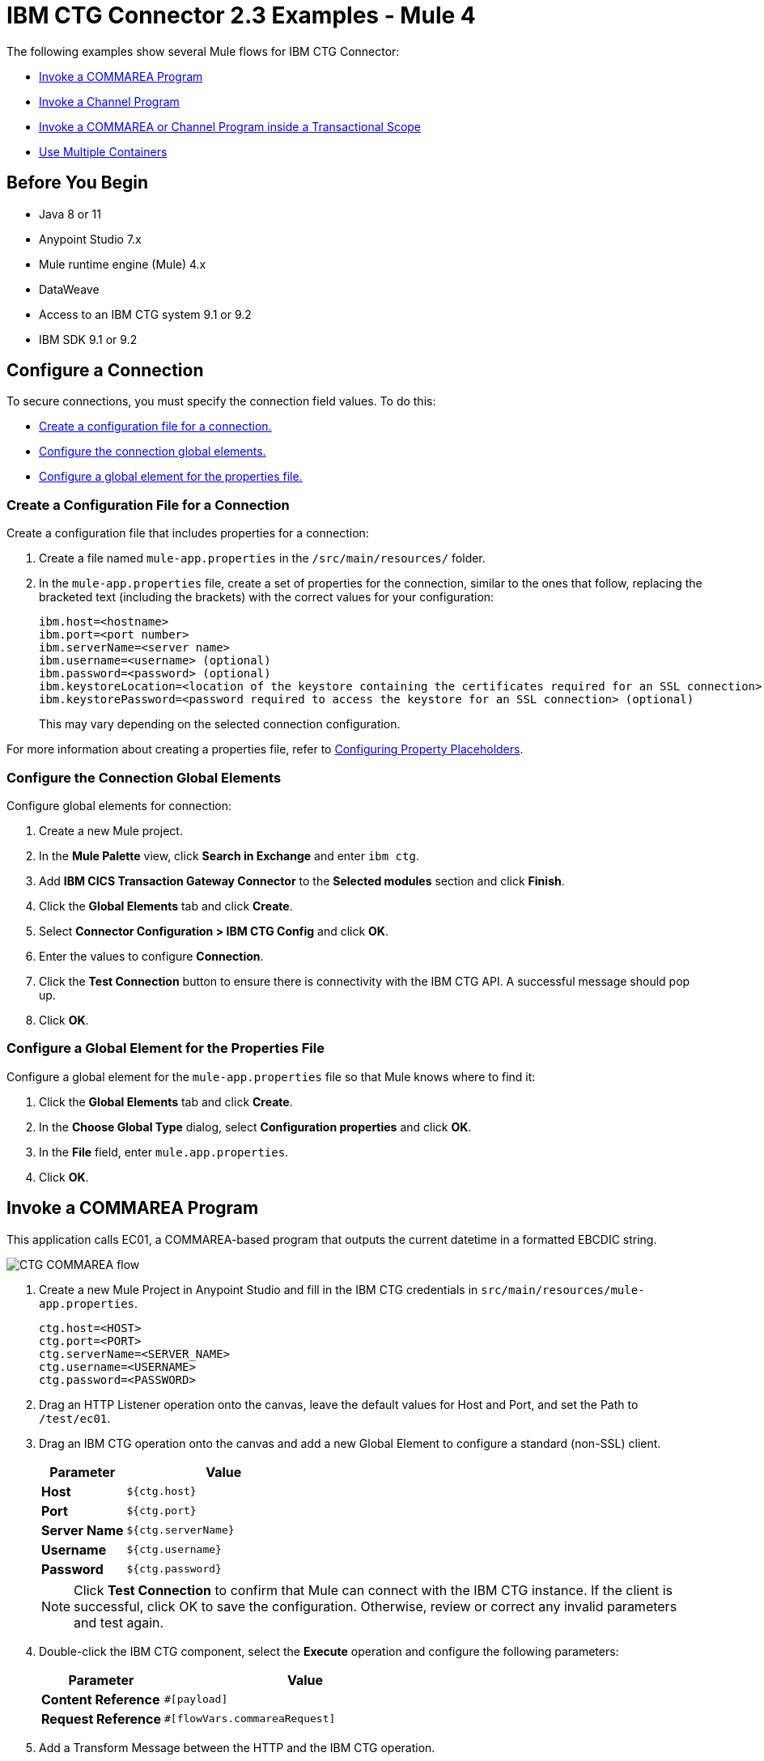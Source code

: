 = IBM CTG Connector 2.3 Examples - Mule 4

The following examples show several Mule flows for IBM CTG Connector:

* <<invoke-a-commarea-program>>
* <<invoke-a-channel-program>>
* <<invoke-a-commarea-or-channel-program-inside-a-transactional-scope>>
* <<use-multiple-containers>>

== Before You Begin

* Java 8 or 11
* Anypoint Studio 7.x
* Mule runtime engine (Mule) 4.x
* DataWeave
* Access to an IBM CTG system 9.1 or 9.2
* IBM SDK 9.1 or 9.2

== Configure a Connection

To secure connections, you must specify the connection field values. To do this:

* <<create-config-file, Create a configuration file for a connection.>>
* <<configure-conn, Configure the connection global elements.>>
* <<configure-global, Configure a global element for the properties file.>>

[[create-config-file]]
=== Create a Configuration File for a Connection

Create a configuration file that includes properties for a connection:

. Create a file named `mule-app.properties` in the `/src/main/resources/` folder.
. In the `mule-app.properties` file, create a set of properties for the connection,
similar to the ones that follow, replacing the bracketed text (including the brackets)
with the correct values for your configuration:
+
----
ibm.host=<hostname>
ibm.port=<port number>
ibm.serverName=<server name>
ibm.username=<username> (optional)
ibm.password=<password> (optional)
ibm.keystoreLocation=<location of the keystore containing the certificates required for an SSL connection> (optional)
ibm.keystorePassword=<password required to access the keystore for an SSL connection> (optional)
----
+
This may vary depending on the selected connection configuration.

For more information about creating a properties file, refer to xref:mule-runtime::mule-app-properties-to-configure.adoc[Configuring Property Placeholders].

[[configure-conn]]
=== Configure the Connection Global Elements

Configure global elements for connection:

. Create a new Mule project.
. In the *Mule Palette* view, click *Search in Exchange* and enter `ibm ctg`.
. Add *IBM CICS Transaction Gateway Connector* to the *Selected modules* section and click *Finish*.
. Click the *Global Elements* tab and click *Create*.
. Select *Connector Configuration > IBM CTG Config* and click *OK*.
. Enter the values to configure *Connection*.
. Click the *Test Connection* button to ensure there is connectivity with the IBM CTG API. A successful message should pop up.
. Click *OK*.

[[configure-global]]
=== Configure a Global Element for the Properties File

Configure a global element for the `mule-app.properties` file so that Mule knows
where to find it:

. Click the *Global Elements* tab and click *Create*.
. In the *Choose Global Type* dialog, select *Configuration properties* and click *OK*.
. In the *File* field, enter `mule.app.properties`.
. Click *OK*.

[[invoke-a-commarea-program]]
== Invoke a COMMAREA Program

This application calls EC01, a COMMAREA-based program that outputs the current datetime in a formatted EBCDIC string.

image::ibm-ctg-commarea-program.png[CTG COMMAREA flow]

. Create a new Mule Project in Anypoint Studio and fill in the IBM CTG credentials in `src/main/resources/mule-app.properties`.
+
[source,text,linenums]
----
ctg.host=<HOST>
ctg.port=<PORT>
ctg.serverName=<SERVER_NAME>
ctg.username=<USERNAME>
ctg.password=<PASSWORD>
----
+
. Drag an HTTP Listener operation onto the canvas, leave the default values for Host and Port, and set the Path to `/test/ec01`.
+
. Drag an IBM CTG operation onto the canvas and add a new Global Element to configure a standard (non-SSL) client.
+
[%header,cols="30s,70a"]
|===
|Parameter|Value
|Host|`${ctg.host}`
|Port|`${ctg.port}`
|Server Name|`${ctg.serverName}`
|Username|`${ctg.username}`
|Password|`${ctg.password}`
|===
+
NOTE: Click *Test Connection* to confirm that Mule can connect with the IBM CTG instance. If the client is successful, click OK to save the configuration. Otherwise, review or correct any invalid parameters and test again.
+
. Double-click the IBM CTG component, select the *Execute* operation and configure the following parameters:
+
[%header,cols="30s,70a"]
|===
|Parameter|Value
|Content Reference | `#[payload]`
|Request Reference | `#[flowVars.commareaRequest]`
|===
+
. Add a Transform Message between the HTTP and the IBM CTG operation.
+
The connector does not provide dynamic or static metadata, but allows users to define custom types using the Metadata Type tool.
+
.. Define the input metadata for Add Custom Metadata using the ec01-type.ffd schema file:
+
[source,dataweave,linenums]
----
form: COPYBOOK
id: 'DFHCOMMAREA'
values:
- { name: 'LK-DATE-OUT', type: String, length: 8 }
- { name: 'LK-SPACE-OUT', type: String, length: 1 }
- { name: 'LK-TIME-OUT', type: String, length: 8 }
- { name: 'LK-LOWVAL-OUT', type: String, length: 1 }
----
+
.. Map the fields in the DataWeave transformer.
+
[source,dataweave,linenums]
----
%dw 2.0
output text/plain schemaPath = "ec01-type.ffd", segmentIdent = "DFHCOMMAREA"
---
[{
    LK-DATE-OUT: "",
    LK-SPACE-OUT: "",
    LK-TIME-OUT: "",
    LK-LOWVAL-OUT: ""
}]
----
+
.. Create a flow variable named `commareaRequest` and configure the following fields, as described in <<loadjavametadata>>:
+
[source,dataweave,linenums]
----
%dw 2.0
output application/java
---

{
	channel: "EC03",
	encoding: "US-ASCII",
	errorContainer: "OUTPUTMESSAGE",
	programName: "EC03",
	requestContainer: "INPUTDATA",
	responseContainer: "CICSDATETIME",
	tpnName: "CSMI"
} as Object {
	class : "org.mule.modules.ibmctg.internal.model.ChannelRequest"
}
----
+
See <<loadjavametadata>> for how to obtain metadata for the CommareaRequest.
+
. Add a Transform Message after the IBM CTG to extract the results in a JSON format.
+
[source,dataweave,linenums]
----
%dw 2.0
output application/json
---
{
	date: payload
}
----
+
. Add a Logger at the end of the flow.
. Save the changes and deploy the Mule Application. Open a browser and make a request to `+http://localhost:8081/ec01+`. The result should be similar to:
+
[source,json,linenums]
----
{
    date: "08/01/2019 13:41:17"
}
----

=== XML for This Example

Paste this code into the Studio XML editor to quickly load the flow for this example into your Mule app:

[source,xml,linenums]
----
<?xml version="1.0" encoding="UTF-8"?>

<mule xmlns:bti="http://www.mulesoft.org/schema/mule/ee/bti"
	xmlns:ibmctg="http://www.mulesoft.org/schema/mule/ibmctg"
	xmlns:ee="http://www.mulesoft.org/schema/mule/ee/core"
	xmlns:http="http://www.mulesoft.org/schema/mule/http"
	xmlns="http://www.mulesoft.org/schema/mule/core"
	xmlns:doc="http://www.mulesoft.org/schema/mule/documentation"
	xmlns:xsi="http://www.w3.org/2001/XMLSchema-instance"
	xsi:schemaLocation="
http://www.mulesoft.org/schema/mule/ee/bti
http://www.mulesoft.org/schema/mule/ee/bti/current/mule-bti-ee.xsd
http://www.mulesoft.org/schema/mule/core
http://www.mulesoft.org/schema/mule/core/current/mule.xsd
http://www.mulesoft.org/schema/mule/http
http://www.mulesoft.org/schema/mule/http/current/mule-http.xsd
http://www.mulesoft.org/schema/mule/ee/core
http://www.mulesoft.org/schema/mule/ee/core/current/mule-ee.xsd
http://www.mulesoft.org/schema/mule/ibmctg
http://www.mulesoft.org/schema/mule/ibmctg/current/mule-ibmctg.xsd">
	<configuration-properties file="automation-credentials.properties"/>
	<http:listener-config
		name="HTTP_Listener_config"
		doc:name="HTTP Listener config"
		basePath="/" >
		<http:listener-connection host="0.0.0.0" port="8081" />
	</http:listener-config>
	<bti:transaction-manager />
	<ibmctg:config name="IBMCTG_Config" doc:name="IBMCTG Config">
		<ibmctg:connection host="${config.host}"
		port="${config.port}"
		serverName="${config.serverName}"
		username="${config.username}"
		password="${config.password}" />
	</ibmctg:config>
	<flow name="ibmdemoFlow">
		<http:listener doc:name="/ec01"
			config-ref="HTTP_Listener_config"
			path="/ec01"/>
		<ee:transform doc:name="Transform Message">
			<ee:message >
				<ee:set-payload ><![CDATA[%dw 2.0
output application/flatfile schemaPath = "ec01-type.ffd", segmentIdent = "DFHCOMMAREA"
---
[{
	"LK-DATE-OUT": "",
	"LK-SPACE-OUT": "",
	"LK-TIME-OUT": "",
	"LK-LOWVAL-OUT": ""
}]]]></ee:set-payload>
			</ee:message>
			<ee:variables >
				<ee:set-variable variableName="request" ><![CDATA[%dw 2.0

output application/java
---
{
	commareaLength: 18,
	encoding: "IBM037",
	programName: "EC01",
	replyLength: 18,
	tpnName: "CSMI"
} as Object {
	class : "org.mule.modules.ibmctg.internal.model.CommareaRequest"
}]]></ee:set-variable>
			</ee:variables>
		</ee:transform>
		<ibmctg:execute-using-commarea doc:name="Execute using commarea"
		commareaRequestType="#[vars.request]" config-ref="IBMCTG_Config"/>
		<ee:transform doc:name="Transform Message">
			<ee:message >
				<ee:set-payload ><![CDATA[%dw 2.0
output application/json
---
{
	date:payload
}]]></ee:set-payload>
			</ee:message>
		</ee:transform>
	</flow>
</mule>
----

[[invoke-a-channel-program]]
== Invoke a Channel Program

This application calls EC03, a channel-based program that takes an input data container and returns three containers:

* A data and time container
* The length of the input data, use channels, and containers in a CICS program
* An output container that contains a copy of the input data, or an error message

image::ibm-ctg-invoke-channel-program.png[Channel Program]

. Perform steps 1 to 3 from the previous example and set the HTTP path to `/ec03`.
. Double-click the IBM CTG operation, select the Execute operation, and configure the following parameters:
+
[%header,cols="30s,70a"]
|===
|Parameter|Value
|Content Reference | `#[payload]`
|Request Reference | `#[flowVars.request]`
|===
+
. Add a Transform Message between the HTTP and the IBM CTG operation.
. Define the input metadata according to <<addcustommetadata>> using the schema file ec03-type.ffd:
+
[source,dataweave,linenums]
----
form: COPYBOOK
id: 'DFHCOMMAREA'
values:
- { name: 'CICS-DATE-TM', type: String, length: 8 }
----
+
. Map the fields in the DataWeave transformer.
+
[source,dataweave,linenums]
----
%dw 2.0
output text/plain schemaPath = "ec03-type.ffd", segmentIdent = "DFHCOMMAREA"
---
[{
	CICS-DATE-TM: ""
}]
----
+
. Create a flowVar variable named `request` and configure the following fields, as described in <<loadjavametadata>>:
+
[source,dataweave,linenums]
----
%dw 2.0
output application/java
---
{
	channel: "EC03",
	encoding: "US-ASCII",
	errorContainer: "OUTPUTMESSAGE",
	programName: "EC03",
	requestContainer: "INPUTDATA",
	responseContainer: "CICSDATETIME",
	tpnName: "CSMI"
} as Object {
	class : "org.mule.modules.ibmctg.internal.model.ChannelRequest"
}
----
+
. Add a Transform Messager after the IBM CTG operation to convert the result into a readable format.
. Add a Logger at the end of the flow.
. Save the changes and deploy the Mule app.
. Open a browser and make a request to `+http://localhost:8081/ec03+`.
+
The result should be similar to:
+
[source,json,linenums]
----
{
   cics-date-time: "08/01/2019 13:57:25"
}
----

[[addcustommetadata]]
=== Add Custom Metadata

The IBM CTG Connector does not provide dynamic or static metadata out of the box, but it enables users to define custom types using the Metadata Type tool. Define input and output metadata as follows:

. Place a schema file under `src/main/resources` directory, normally in `.ffd` format.
+
Note: These schema files must be supplied by the user. They can be obtained from COBOL copybooks, which are included in the CICS installation.
+
. Go to the Metadata tab of the connector operation and click *Add metadata*.
* Select Input:Payload and click *Edit* to open the Metadata Editor:
+
image::ibm-ctg-add-metadata.png[Metadata Editor]
+
. Click *Add* to create a new type and provide and ID for it, that is, ec03-in-type for the program EC03 input data.
. Select type Copybook, select Schema, and provide the location of the schema file.
. From the list of available data segments drop-down menu that appears, choose the one you need and click *Select* to save the configuration.
. Drag a DataWeave transformer in front of the IBM CTG component in the flow.
+
Metadata fields become available to build the mapping.
+
image::ibm-ctg-transform-metadata.png[Metadata fields]
+
Having a metadata definition is not required to use IBM CTG Connector, but it is essential to improve the usability of the connector. See xref:studio::create-metadata-class-task.adoc[Create Metadata].

[[loadjavametadata]]
==== Load Java Metadata

In DataWeave, click *Define Metadata* to open the Metadata window.

. Click *Add* and provide an ID, such as `CommareaRequest`.
. Select type Java and then select a Java object in the Data Structure table.
. Search the class CommareaRequest or the fully qualified name `org.mule.modules.ibmctg.internal.model.CommareaRequest`, and click *OK*.
. Click *Select* to save the configuration.
. Perform the same steps to load metadata for the ChannelRequest type.

=== XML for This Example

Paste this code into the Studio XML editor to quickly load the flow for this example into your Mule app:

[source,xml,linenums]
----
<?xml version="1.0" encoding="UTF-8"?>

<mule xmlns:bti="http://www.mulesoft.org/schema/mule/ee/bti"
	xmlns:ibmctg="http://www.mulesoft.org/schema/mule/ibmctg"
	xmlns:ee="http://www.mulesoft.org/schema/mule/ee/core"
	xmlns:http="http://www.mulesoft.org/schema/mule/http"
	xmlns="http://www.mulesoft.org/schema/mule/core"
	xmlns:doc="http://www.mulesoft.org/schema/mule/documentation"
	xmlns:xsi="http://www.w3.org/2001/XMLSchema-instance"
	xsi:schemaLocation="
http://www.mulesoft.org/schema/mule/ee/bti
http://www.mulesoft.org/schema/mule/ee/bti/current/mule-bti-ee.xsd
http://www.mulesoft.org/schema/mule/core
http://www.mulesoft.org/schema/mule/core/current/mule.xsd
http://www.mulesoft.org/schema/mule/http
http://www.mulesoft.org/schema/mule/http/current/mule-http.xsd
http://www.mulesoft.org/schema/mule/ee/core
http://www.mulesoft.org/schema/mule/ee/core/current/mule-ee.xsd
http://www.mulesoft.org/schema/mule/ibmctg
http://www.mulesoft.org/schema/mule/ibmctg/current/mule-ibmctg.xsd">
	<configuration-properties file="automation-credentials.properties"/>
	<http:listener-config
		name="HTTP_Listener_config"
		doc:name="HTTP Listener config"
		basePath="/" >
		<http:listener-connection host="0.0.0.0" port="8081" />
	</http:listener-config>
	<bti:transaction-manager />
	<ibmctg:config name="IBMCTG_Config" doc:name="IBMCTG Config">
		<ibmctg:connection host="${config.host}"
		port="${config.port}"
		serverName="${config.serverName}"
		username="${config.username}"
		password="${config.password}" />
	</ibmctg:config>
  <flow name="ibmdemoFlow2">
		<http:listener doc:name="/ec02" config-ref="HTTP_Listener_config" path="/ec02"/>
		<try doc:name="Try" transactionalAction="ALWAYS_BEGIN" transactionType="XA">
			<ee:transform doc:name="Transform Message">
				<ee:message>
					<ee:set-payload ><![CDATA[%dw 2.0
output application/flatfile schemaPath = "ec02-type.ffd" , segmentIdent = "DFHCOMMAREA"
---
[{
	"LK-COUNT": "000001234TH RUN OF EC02"
}]]]></ee:set-payload>
				</ee:message>
				<ee:variables >
					<ee:set-variable variableName="request" ><![CDATA[%dw 2.0
output application/java
---
{
	commareaLength: 40,
	encoding: "IBM037",
	programName: "EC02",
	replyLength: 40,
	tpnName: "CSMI"
} as Object {
	class : "org.mule.modules.ibmctg.internal.model.CommareaRequest"
}]]></ee:set-variable>
				</ee:variables>
			</ee:transform>
			<ibmctg:execute-using-commarea doc:name="Execute using commarea"
			config-ref="IBMCTG_Config" commareaRequestType="#[vars.request]"/>
			<ee:transform doc:name="Transform Message">
				<ee:message >
					<ee:set-payload ><![CDATA[%dw 2.0
output application/json
---
{
	count:payload
}]]></ee:set-payload>
				</ee:message>
			</ee:transform>
		</try>
	</flow>
</mule>
----

[[invoke-a-commarea-or-channel-program-inside-a-transactional-scope]]
=== Invoke a COMMAREA or Channel Program inside a Transactional Scope

This application calls EC02, a COMMAREA-based program that returns a simple run counter.

image::ibm-ctg-use-case-2.png[Use case flow in Studio]

. Perform steps 1 to 3 from the previous example and set the HTTP path to `/test/ec02`.
. In the Global Elements tab, add a new Bitronix Transaction Manager without further configurations.
. Drag a Transactional element next to the HTTP and configure according to the table below:
+
[%header%autowidth.spread]
|===
|Parameter|Value
|Type |`XA Transaction`
|Action | `BEGIN_OR_JOIN`
|===
+
. Double-click the IBM CTG component, select the operation Execute using COMMAREA and configure the following parameters:
+
[%header%autowidth.spread]
|===
|Parameter|Value
|Content Reference | `#[payload]`
|Request Reference | `#[flowVars.request]`
|===
+
. Add a Transform Message between the HTTP and the IBM CTG components. The connector does not provide dynamic/static metadata but allows users to define custom types using the Metadata Type tool.
. Define the input metadata according to <<addcustommetadata>> using the schema file ec02-type.ffd:
+
[source,dataweave,linenums]
----
form: COPYBOOK
id: 'DFHCOMMAREA'
values:
- { name: 'LK-COUNT', type: String, length: 40 }
----
+
. Map the fields in the DataWeave transformer.
+
[source,dataweave,linenums]
----
%dw 2.0
%output text/plain schemaPath = "ec02-type.ffd" , segmentIdent = "DFHCOMMAREA"
---
[{
	LK-COUNT: "000001234TH RUN OF EC02"
}]
----
+
. Create a flowVar named `request` and configure the following fields, as described in <<loadjavametadata>>:
+
[source,dataweave,linenums]
----
%dw 2.0
output application/java
---
{
	commareaLength: 40,
	encoding: "IBM037",
	programName: "EC02",
	replyLength: 40,
	tpnName: "CSMI"
} as Object {
	class : "org.mule.modules.ibmctg.internal.model.CommareaRequest"
}
----
+
. Add a Transform Message after the IBM CTG to extract the results in a JSON format.
+
[source,dataweave,linenums]
----
%dw 2.0
output application/json
---
{
	count: payload
}
----
+
. Add a Logger at the end of the flow.
. Save the changes and deploy the Mule app.
. Open a browser and make a request to `+http://localhost:8081/ec02+`. The result should be similar to:
+
[source,json,linenums]
----
{
    count: "1st RUN OF EC02"
}
----

=== XML for This Example

Paste this code into the Studio XML editor to quickly load the flow for this example into your Mule app:

[source,xml,linenums]
----
<?xml version="1.0" encoding="UTF-8"?>

<mule xmlns:bti="http://www.mulesoft.org/schema/mule/ee/bti"
	xmlns:ibmctg="http://www.mulesoft.org/schema/mule/ibmctg"
	xmlns:ee="http://www.mulesoft.org/schema/mule/ee/core"
	xmlns:http="http://www.mulesoft.org/schema/mule/http"
	xmlns="http://www.mulesoft.org/schema/mule/core"
	xmlns:doc="http://www.mulesoft.org/schema/mule/documentation"
	xmlns:xsi="http://www.w3.org/2001/XMLSchema-instance"
	xsi:schemaLocation="
http://www.mulesoft.org/schema/mule/ee/bti
http://www.mulesoft.org/schema/mule/ee/bti/current/mule-bti-ee.xsd
http://www.mulesoft.org/schema/mule/core
http://www.mulesoft.org/schema/mule/core/current/mule.xsd
http://www.mulesoft.org/schema/mule/http
http://www.mulesoft.org/schema/mule/http/current/mule-http.xsd
http://www.mulesoft.org/schema/mule/ee/core
http://www.mulesoft.org/schema/mule/ee/core/current/mule-ee.xsd
http://www.mulesoft.org/schema/mule/ibmctg
http://www.mulesoft.org/schema/mule/ibmctg/current/mule-ibmctg.xsd">
	<configuration-properties file="automation-credentials.properties"/>
	<http:listener-config
		name="HTTP_Listener_config"
		doc:name="HTTP Listener config"
		basePath="/" >
		<http:listener-connection host="0.0.0.0" port="8081" />
	</http:listener-config>
	<bti:transaction-manager />
	<ibmctg:config name="IBMCTG_Config" doc:name="IBMCTG Config">
		<ibmctg:connection host="${config.host}"
		port="${config.port}"
		serverName="${config.serverName}"
		username="${config.username}"
		password="${config.password}" />
	</ibmctg:config>
  <flow name="ibmdemoFlow1">
		<http:listener doc:name="/ec03" config-ref="HTTP_Listener_config" path="/ec03"/>
		<try doc:name="Try" transactionalAction="ALWAYS_BEGIN" transactionType="XA">
			<ee:transform doc:name="Transform Message">
				<ee:message >
					<ee:set-payload ><![CDATA[%dw 2.0
output application/flatfile
schemaPath = "ec03-type.ffd" , segmentIdent = "DFHCOMMAREA"
---
[{
	"CICS-DATE-TM": null
}]]]></ee:set-payload>
				</ee:message>
				<ee:variables >
					<ee:set-variable variableName="request" ><![CDATA[%dw 2.0

output application/java
---
{
	channel: "EC03",
	encoding: "US-ASCII",
	errorContainer: "OUTPUTMESSAGE",
	programName: "EC03",
	requestContainer: "INPUTDATA",
	responseContainer: "CICSDATETIME",
	tpnName: "CSMI"
} as Object {
	class : "org.mule.modules.ibmctg.internal.model.ChannelRequest"
}]]></ee:set-variable>
				</ee:variables>
			</ee:transform>
			<ibmctg:execute doc:name="Execute" channelRequest="#[vars.request]"
			config-ref="IBMCTG_Config"/>
			<ee:transform doc:name="Transform Message">
				<ee:message >
					<ee:set-payload ><![CDATA[%dw 2.0
output application/json
---
{
	"cics-date-time":payload
}
]]></ee:set-payload>
				</ee:message>
			</ee:transform>
		</try>
	</flow>
</mule>
----

[[use-multiple-containers]]
== Use Multiple Containers

This Mule flow shows how to use multiple containers. This example uses the following operations:

* *HTTP Listener* +
Accepts data from HTTP requests
* *Transform Message* +
Sets the first content request and outputs the data as a flat file
+
----
%dw 2.0
output application/flatfile schemaPath = "ec03-type.ffd", segmentIdent = "DFHCOMMAREA", encoding="cp037"
---
[{
	"CICS-DATE-TM": ""
}]
----
+
* *Transform Message* +
Sets the second content request and outputs the data as a flat file
+
----
%dw 2.0
output application/flatfile schemaPath = "ec03-type.ffd", segmentIdent = "DFHCOMMAREA", encoding="cp037"
---
[{
	"CICS-DATE-TM": ""
}]
----
+
* *Transform Message* +
Sets multiple channels and content requests and outputs the data in JSON
+
----
%dw 2.0
output application/json
---
[
	{
		channelRequest : 	{
			channel: "EC03",
			encoding: "US-ASCII",
			errorContainer: "OUTPUTMESSAGE",
			programName: "EC03",
			requestContainer: "INPUTDATA",
			responseContainer: "CICSDATETIME",
			tpnName: "CSMI"
		},
		content : vars.request1.^raw
	},
	{
		channelRequest : 	{
			channel: "EC03",
			encoding: "US-ASCII",
			errorContainer: "OUTPUTMESSAGE",
			programName: "EC03",
			requestContainer: "INPUTDATA",
			responseContainer: "CICSDATETIME",
			tpnName: "CSMI"
		},
		content : vars.request2.^raw
	}
]
----
+
* *Execute with multiple channels* +
Calls a remote CICS program sending data encapsulated in channels and containers, enabling users to transfer more than 32 KB in a single request
+
Enter the following values:
+
[%header,cols="30s,70a"]
|===
|Field |Value
|Object type | `List`
|Connector Configuration | `IBMCTG_Config`
|Channel and contents| `payload`
|===
* *Transform Message* +
Outputs the data in JSON
+
----
%dw 2.0
output application/json
---
{
	"cics-date-time":payload
}
----
+
* *Logger* +
Performs logging

image::ibm-ctg-multiple-container.png[Studio Flow for using multiple containers in IBM CTG Connector]

=== XML for This Example

Paste this code into the Studio XML editor to quickly load the flow for this example into your Mule app:

[source,xml,linenums]
----
<?xml version="1.0" encoding="UTF-8"?>

<mule xmlns:bti="http://www.mulesoft.org/schema/mule/ee/bti"
	xmlns:ibmctg="http://www.mulesoft.org/schema/mule/ibmctg" xmlns:ee="http://www.mulesoft.org/schema/mule/ee/core"
	xmlns:http="http://www.mulesoft.org/schema/mule/http"
	xmlns="http://www.mulesoft.org/schema/mule/core" xmlns:doc="http://www.mulesoft.org/schema/mule/documentation" xmlns:xsi="http://www.w3.org/2001/XMLSchema-instance" xsi:schemaLocation="
http://www.mulesoft.org/schema/mule/ee/bti http://www.mulesoft.org/schema/mule/ee/bti/current/mule-bti-ee.xsd http://www.mulesoft.org/schema/mule/core http://www.mulesoft.org/schema/mule/core/current/mule.xsd
http://www.mulesoft.org/schema/mule/http http://www.mulesoft.org/schema/mule/http/current/mule-http.xsd
http://www.mulesoft.org/schema/mule/ee/core http://www.mulesoft.org/schema/mule/ee/core/current/mule-ee.xsd
http://www.mulesoft.org/schema/mule/ibmctg http://www.mulesoft.org/schema/mule/ibmctg/current/mule-ibmctg.xsd">
	<configuration-properties file="mule-app.properties"/>
	<http:listener-config name="HTTP_Listener_config" doc:name="HTTP Listener config" doc:id="de838cd2-71c3-41b3-9fbd-be6f671921dc" basePath="/" >
		<http:listener-connection host="0.0.0.0" port="8081" />
	</http:listener-config>
	<bti:transaction-manager />
	<ibmctg:config name="IBMCTG_Config" doc:name="IBMCTG Config" doc:id="1435fcc3-4b97-496e-8552-58a339dce96f" >
		<ibmctg:connection host="${config.host}" port="${config.port}" serverName="${config.serverName}" username="${config.username}" password="${config.password}" />
	</ibmctg:config>
	<flow name="multi_channel_testFlow" doc:id="a79bd0f2-e659-4778-96b1-fdcbf86166eb" >
		<http:listener doc:name="Listener" doc:id="594a7d30-b82f-4899-a212-0fc8897b414a" config-ref="HTTP_Listener_config" path="/multi"/>
		<ee:transform doc:name="Set Content Request I" doc:id="f3ebec71-8cb5-41f0-a993-bd68a963ac63" >
			<ee:variables >
				<ee:set-variable variableName="request1" ><![CDATA[%dw 2.0
output application/flatfile schemaPath = "ec03-type.ffd", segmentIdent = "DFHCOMMAREA", encoding="cp037"
---
[{
	"CICS-DATE-TM": ""
}]]]></ee:set-variable>
			</ee:variables>

		</ee:transform>
		<ee:transform doc:name="Set Content Request II" doc:id="1362b85a-a36c-4fa1-bc28-96266bc416c5">
			<ee:variables>
				<ee:set-variable variableName="request2" ><![CDATA[%dw 2.0
output application/flatfile schemaPath = "ec03-type.ffd", segmentIdent = "DFHCOMMAREA", encoding="cp037"
---
[{
	"CICS-DATE-TM": ""
}]]]></ee:set-variable>
			</ee:variables>
		</ee:transform>
		<ee:transform doc:name="Set Multiple Channels And Contents Request" doc:id="4157b44c-ac57-40a6-8ced-c5e165a1035c" >
			<ee:message >
				<ee:set-payload ><![CDATA[%dw 2.0
output application/json
---
[
	{
		channelRequest : 	{
			channel: "EC03",
			encoding: "US-ASCII",
			errorContainer: "OUTPUTMESSAGE",
			programName: "EC03",
			requestContainer: "INPUTDATA",
			responseContainer: "CICSDATETIME",
			tpnName: "CSMI"
		},
		content : vars.request1.^raw
	},
	{
		channelRequest : 	{
			channel: "EC03",
			encoding: "US-ASCII",
			errorContainer: "OUTPUTMESSAGE",
			programName: "EC03",
			requestContainer: "INPUTDATA",
			responseContainer: "CICSDATETIME",
			tpnName: "CSMI"
		},
		content : vars.request2.^raw
	}
]]]></ee:set-payload>
			</ee:message>
		</ee:transform>
		<ibmctg:execute-with-multiple-channels doc:name="Execute with multiple channels" doc:id="1913f9b3-95b2-4e83-8028-ea934d1a59ae" config-ref="IBMCTG_Config" />
		<ee:transform doc:name="Transform Message" doc:id="31f774bb-a848-42c6-a1ea-efb44612ca03" >
			<ee:message >
				<ee:set-payload ><![CDATA[%dw 2.0
output application/json
---
{
	"cics-date-time":payload
}]]></ee:set-payload>
			</ee:message>
		</ee:transform>
		<logger level="INFO" doc:name="Logger" doc:id="dff20a20-43a0-401f-8c20-7d480062fe64" message="#[payload]"/>
	</flow>
</mule>
----

== See Also

* xref:connectors::introduction/introduction-to-anypoint-connectors.adoc[Introduction to Anypoint Connectors]
* https://help.mulesoft.com[MuleSoft Help Center]
